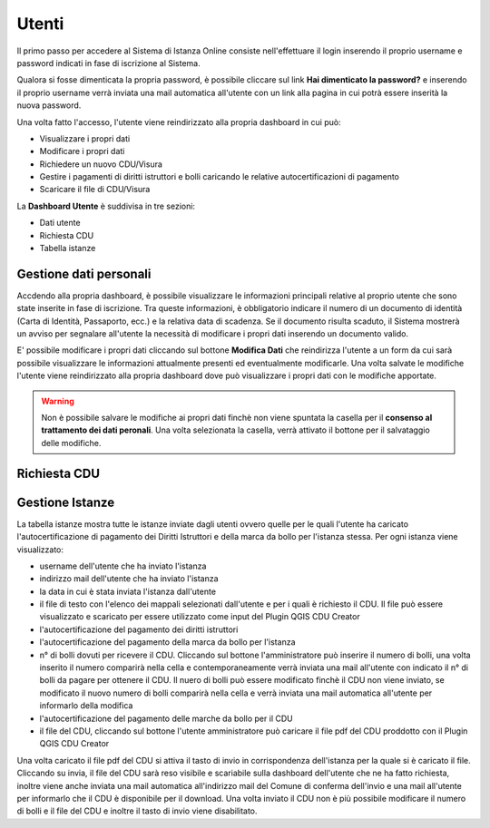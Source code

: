 Utenti
==================

Il primo passo per accedere al Sistema di Istanza Online consiste nell'effettuare il login inserendo il proprio username e password indicati in fase di iscrizione al Sistema.

Qualora si fosse dimenticata la propria password, è possibile cliccare sul link **Hai dimenticato la password?** e inserendo il proprio username verrà inviata una mail automatica all'utente con un link alla pagina in cui potrà essere inserità la nuova password.

.. image:: img/login.png
  :align: center

Una volta fatto l'accesso, l'utente viene reindirizzato alla propria dashboard in cui può:

* Visualizzare i propri dati
* Modificare i propri dati
* Richiedere un nuovo CDU/Visura
* Gestire i pagamenti di diritti istruttori e bolli caricando le relative autocertificazioni di pagamento
* Scaricare il file di CDU/Visura

La **Dashboard Utente** è suddivisa in tre sezioni:

* Dati utente
* Richiesta CDU
* Tabella istanze

Gestione dati personali
----------------------------------

Accdendo alla propria dashboard, è possibile visualizzare le informazioni principali relative al proprio utente che sono state inserite in fase di iscrizione. Tra queste informazioni, è obbligatorio indicare il numero di un documento di identità (Carta di Identità, Passaporto, ecc.) e la relativa data di scadenza. Se il documento risulta scaduto, il Sistema mostrerà un avviso per segnalare all'utente la necessità di modificare i propri dati inserendo un documento valido. 

.. image:: img/dati_admin.png
  :align: center

E' possibile modificare i propri dati cliccando sul bottone **Modifica Dati** che reindirizza l'utente a un form da cui sarà possibile visualizzare le informazioni attualmente presenti ed eventualmente modificarle. Una volta salvate le modifiche l'utente viene reindirizzato alla propria dashboard dove può visualizzare i propri dati con le modifiche apportate.

.. warning:: Non è possibile salvare le modifiche ai propri dati finchè non viene spuntata la casella per il **consenso al trattamento dei dati peronali**. Una volta selezionata la casella, verrà attivato il bottone per il salvataggio delle modifiche.

Richiesta CDU
------------------------------------


Gestione Istanze
------------------------------

.. image:: img/istanze_admin.png
  :align: center

La tabella istanze mostra tutte le istanze inviate dagli utenti ovvero quelle per le quali l'utente ha caricato l'autocertificazione di pagamento dei Diritti Istruttori e della marca da bollo per l'istanza stessa. Per ogni istanza viene visualizzato:

* username dell'utente che ha inviato l'istanza
* indirizzo mail dell'utente che ha inviato l'istanza
* la data in cui è stata inviata l'istanza dall'utente
* il file di testo con l'elenco dei mappali selezionati dall'utente e per i quali è richiesto il CDU. Il file può essere visualizzato e scaricato per essere utilizzato come input del Plugin QGIS CDU Creator
* l'autocertificazione del pagamento dei diritti istruttori
* l'autocertificazione del pagamento della marca da bollo per l'istanza
* n° di bolli dovuti per ricevere il CDU. Cliccando sul bottone l'amministratore può inserire il numero di bolli, una volta inserito il numero comparirà nella cella e contemporaneamente verrà inviata una mail all'utente con indicato il n° di bolli da pagare per ottenere il CDU. Il nuero di bolli può essere modificato finchè il CDU non viene inviato, se modificato il nuovo numero di bolli comparirà nella cella e verrà inviata una mail automatica all'utente per informarlo della modifica
* l'autocertificazione del pagamento delle marche da bollo per il CDU
* il file del CDU, cliccando sul bottone l'utente amministratore può caricare il file pdf del CDU proddotto con il Plugin QGIS CDU Creator

Una volta caricato il file pdf del CDU si attiva il tasto di invio in corrispondenza dell'istanza per la quale si è caricato il file. Cliccando su invia, il file del CDU sarà reso visibile e scariabile sulla dashboard dell'utente che ne ha fatto richiesta, inoltre viene anche inviata una mail automatica all'indirizzo mail del Comune di conferma dell'invio e una mail all'utente per informarlo che il CDU è disponibile per il download. Una volta inviato il CDU non è più possibile modificare il numero di bolli e il file del CDU e inoltre il tasto di invio viene disabilitato.
